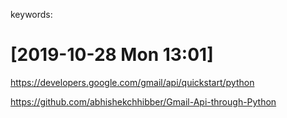 # Time-stamp: <2019-10-28 13:02:59 eu>
keywords: 
* [2019-10-28 Mon 13:01]

https://developers.google.com/gmail/api/quickstart/python

https://github.com/abhishekchhibber/Gmail-Api-through-Python

* COMMENT local vars ======================================================================
:PROPERTIES:
:VISIBILITY: folded
:END:
#+STARTUP: showall indent
Local Variables:
eval: (auto-fill-mode 0)
eval: (add-hook 'before-save-hook 'time-stamp)
eval: (set (make-local-variable 'org-confirm-elisp-link-function) nil)
End:
